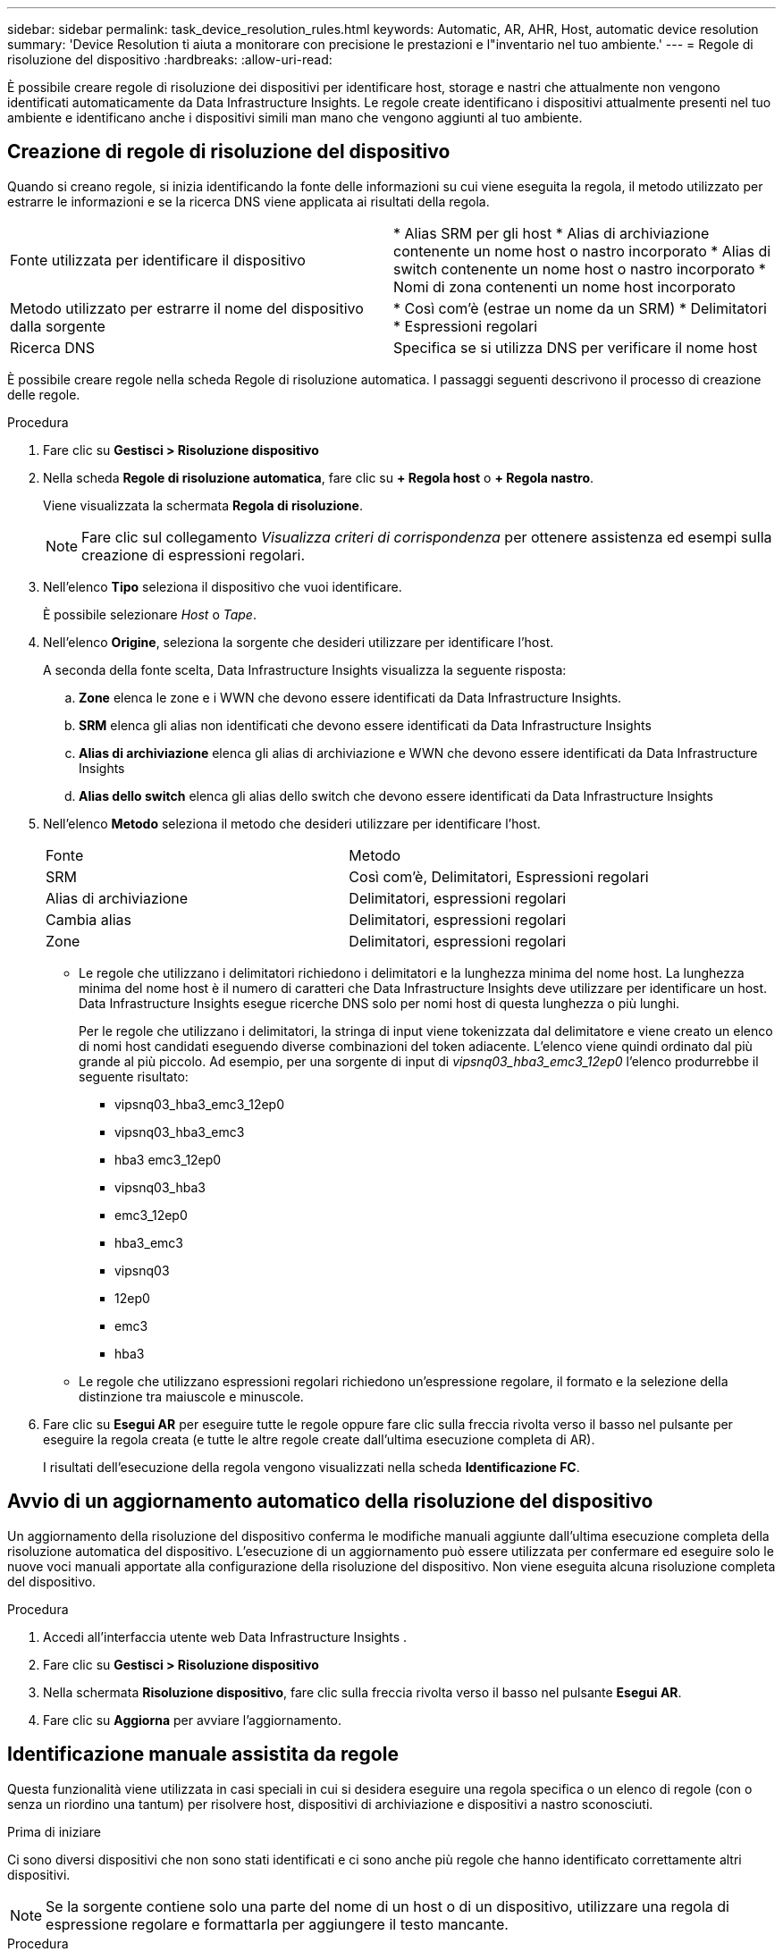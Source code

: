 ---
sidebar: sidebar 
permalink: task_device_resolution_rules.html 
keywords: Automatic, AR, AHR, Host, automatic device resolution 
summary: 'Device Resolution ti aiuta a monitorare con precisione le prestazioni e l"inventario nel tuo ambiente.' 
---
= Regole di risoluzione del dispositivo
:hardbreaks:
:allow-uri-read: 


[role="lead"]
È possibile creare regole di risoluzione dei dispositivi per identificare host, storage e nastri che attualmente non vengono identificati automaticamente da Data Infrastructure Insights.  Le regole create identificano i dispositivi attualmente presenti nel tuo ambiente e identificano anche i dispositivi simili man mano che vengono aggiunti al tuo ambiente.



== Creazione di regole di risoluzione del dispositivo

Quando si creano regole, si inizia identificando la fonte delle informazioni su cui viene eseguita la regola, il metodo utilizzato per estrarre le informazioni e se la ricerca DNS viene applicata ai risultati della regola.

[cols="2*"]
|===


| Fonte utilizzata per identificare il dispositivo | * Alias SRM per gli host * Alias di archiviazione contenente un nome host o nastro incorporato * Alias di switch contenente un nome host o nastro incorporato * Nomi di zona contenenti un nome host incorporato 


| Metodo utilizzato per estrarre il nome del dispositivo dalla sorgente | * Così com'è (estrae un nome da un SRM) * Delimitatori * Espressioni regolari 


| Ricerca DNS | Specifica se si utilizza DNS per verificare il nome host 
|===
È possibile creare regole nella scheda Regole di risoluzione automatica.  I passaggi seguenti descrivono il processo di creazione delle regole.

.Procedura
. Fare clic su *Gestisci > Risoluzione dispositivo*
. Nella scheda *Regole di risoluzione automatica*, fare clic su *+ Regola host* o *+ Regola nastro*.
+
Viene visualizzata la schermata *Regola di risoluzione*.

+

NOTE: Fare clic sul collegamento _Visualizza criteri di corrispondenza_ per ottenere assistenza ed esempi sulla creazione di espressioni regolari.

. Nell'elenco *Tipo* seleziona il dispositivo che vuoi identificare.
+
È possibile selezionare _Host_ o _Tape_.

. Nell'elenco *Origine*, seleziona la sorgente che desideri utilizzare per identificare l'host.
+
A seconda della fonte scelta, Data Infrastructure Insights visualizza la seguente risposta:

+
.. *Zone* elenca le zone e i WWN che devono essere identificati da Data Infrastructure Insights.
.. *SRM* elenca gli alias non identificati che devono essere identificati da Data Infrastructure Insights
.. *Alias ​​di archiviazione* elenca gli alias di archiviazione e WWN che devono essere identificati da Data Infrastructure Insights
.. *Alias ​​dello switch* elenca gli alias dello switch che devono essere identificati da Data Infrastructure Insights


. Nell'elenco *Metodo* seleziona il metodo che desideri utilizzare per identificare l'host.
+
|===


| Fonte | Metodo 


| SRM | Così com'è, Delimitatori, Espressioni regolari 


| Alias di archiviazione | Delimitatori, espressioni regolari 


| Cambia alias | Delimitatori, espressioni regolari 


| Zone | Delimitatori, espressioni regolari 
|===
+
** Le regole che utilizzano i delimitatori richiedono i delimitatori e la lunghezza minima del nome host.  La lunghezza minima del nome host è il numero di caratteri che Data Infrastructure Insights deve utilizzare per identificare un host.  Data Infrastructure Insights esegue ricerche DNS solo per nomi host di questa lunghezza o più lunghi.
+
Per le regole che utilizzano i delimitatori, la stringa di input viene tokenizzata dal delimitatore e viene creato un elenco di nomi host candidati eseguendo diverse combinazioni del token adiacente.  L'elenco viene quindi ordinato dal più grande al più piccolo.  Ad esempio, per una sorgente di input di _vipsnq03_hba3_emc3_12ep0_ l'elenco produrrebbe il seguente risultato:

+
*** vipsnq03_hba3_emc3_12ep0
*** vipsnq03_hba3_emc3
*** hba3 emc3_12ep0
*** vipsnq03_hba3
*** emc3_12ep0
*** hba3_emc3
*** vipsnq03
*** 12ep0
*** emc3
*** hba3


** Le regole che utilizzano espressioni regolari richiedono un'espressione regolare, il formato e la selezione della distinzione tra maiuscole e minuscole.


. Fare clic su *Esegui AR* per eseguire tutte le regole oppure fare clic sulla freccia rivolta verso il basso nel pulsante per eseguire la regola creata (e tutte le altre regole create dall'ultima esecuzione completa di AR).
+
I risultati dell'esecuzione della regola vengono visualizzati nella scheda *Identificazione FC*.





== Avvio di un aggiornamento automatico della risoluzione del dispositivo

Un aggiornamento della risoluzione del dispositivo conferma le modifiche manuali aggiunte dall'ultima esecuzione completa della risoluzione automatica del dispositivo.  L'esecuzione di un aggiornamento può essere utilizzata per confermare ed eseguire solo le nuove voci manuali apportate alla configurazione della risoluzione del dispositivo.  Non viene eseguita alcuna risoluzione completa del dispositivo.

.Procedura
. Accedi all'interfaccia utente web Data Infrastructure Insights .
. Fare clic su *Gestisci > Risoluzione dispositivo*
. Nella schermata *Risoluzione dispositivo*, fare clic sulla freccia rivolta verso il basso nel pulsante *Esegui AR*.
. Fare clic su *Aggiorna* per avviare l'aggiornamento.




== Identificazione manuale assistita da regole

Questa funzionalità viene utilizzata in casi speciali in cui si desidera eseguire una regola specifica o un elenco di regole (con o senza un riordino una tantum) per risolvere host, dispositivi di archiviazione e dispositivi a nastro sconosciuti.

.Prima di iniziare
Ci sono diversi dispositivi che non sono stati identificati e ci sono anche più regole che hanno identificato correttamente altri dispositivi.


NOTE: Se la sorgente contiene solo una parte del nome di un host o di un dispositivo, utilizzare una regola di espressione regolare e formattarla per aggiungere il testo mancante.

.Procedura
. Accedi all'interfaccia utente web Data Infrastructure Insights .
. Fare clic su *Gestisci > Risoluzione dispositivo*
. Fare clic sulla scheda *Identificazione Fibre Channel*.
+
Il sistema visualizza i dispositivi insieme al loro stato di risoluzione.

. Seleziona più dispositivi non identificati.
. Fare clic su *Azioni in blocco* e selezionare *Imposta risoluzione host* o *Imposta risoluzione nastro*.
+
Il sistema visualizza la schermata Identifica, che contiene un elenco di tutte le regole che hanno identificato correttamente i dispositivi.

. Modifica l'ordine delle regole in base alle tue esigenze.
+
L'ordine delle regole viene modificato nella schermata Identifica, ma non a livello globale.

. Seleziona il metodo che soddisfa le tue esigenze.


Data Infrastructure Insights esegue il processo di risoluzione dell'host nell'ordine in cui compaiono i metodi, iniziando da quelli in alto.

Quando vengono rilevate delle regole applicabili, i nomi delle regole vengono visualizzati nella colonna delle regole e identificati come manuali.

Imparentato:link:task_device_resolution_fibre_channel.html["Risoluzione del dispositivo Fibre Channel"] link:task_device_resolution_ip.html["Risoluzione del dispositivo IP"] link:task_device_resolution_preferences.html["Impostazione delle preferenze di risoluzione del dispositivo"]
